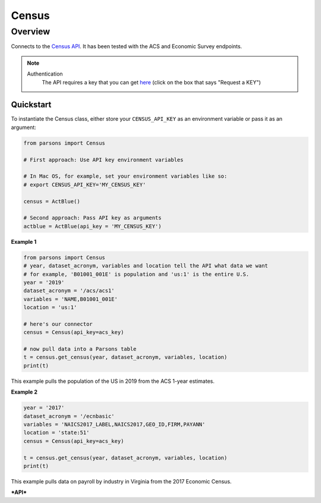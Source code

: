 Census
=============

********
Overview
********

Connects to the `Census API <https://www.census.gov/data/developers/guidance/api-user-guide.html>`_.
It has been tested with the ACS and Economic Survey endpoints.

.. note::
  Authentication
    The API requires a key that you can get `here <https://www.census.gov/data/developers.html>`_ (click on the box that says "Request a KEY")



==========
Quickstart
==========

To instantiate the Census class, either store your ``CENSUS_API_KEY`` as an environment
variable or pass it as an argument:

.. code-block:: python

   from parsons import Census

   # First approach: Use API key environment variables

   # In Mac OS, for example, set your environment variables like so:
   # export CENSUS_API_KEY='MY_CENSUS_KEY'

   census = ActBlue()

   # Second approach: Pass API key as arguments
   actblue = ActBlue(api_key = 'MY_CENSUS_KEY')



**Example 1**

.. code-block:: python

  from parsons import Census
  # year, dataset_acronym, variables and location tell the API what data we want
  # for example, 'B01001_001E' is population and 'us:1' is the entire U.S.
  year = '2019'
  dataset_acronym = '/acs/acs1'
  variables = 'NAME,B01001_001E'
  location = 'us:1'

  # here's our connector
  census = Census(api_key=acs_key)

  # now pull data into a Parsons table
  t = census.get_census(year, dataset_acronym, variables, location)
  print(t)

This example pulls the population of the US in 2019 from the ACS 1-year estimates.

**Example 2**

.. code-block:: python

   year = '2017'
   dataset_acronym = '/ecnbasic'
   variables = 'NAICS2017_LABEL,NAICS2017,GEO_ID,FIRM,PAYANN'
   location = 'state:51'
   census = Census(api_key=acs_key)

   t = census.get_census(year, dataset_acronym, variables, location)
   print(t)


This example pulls data on payroll by industry in Virginia from the 2017 Economic Census.

***API***

.. autoclass :: parsons.Census
   :inherited-members:
